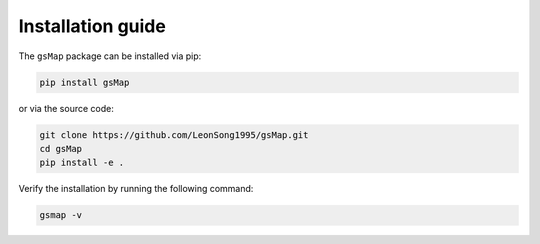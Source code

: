 .. _installation:

Installation guide
==================


The ``gsMap`` package can be installed via pip:

.. code-block:: bash

    pip install gsMap


or via the source code:

.. code-block:: bash

    git clone https://github.com/LeonSong1995/gsMap.git
    cd gsMap
    pip install -e .

Verify the installation by running the following command:

.. code-block:: bash

    gsmap -v
